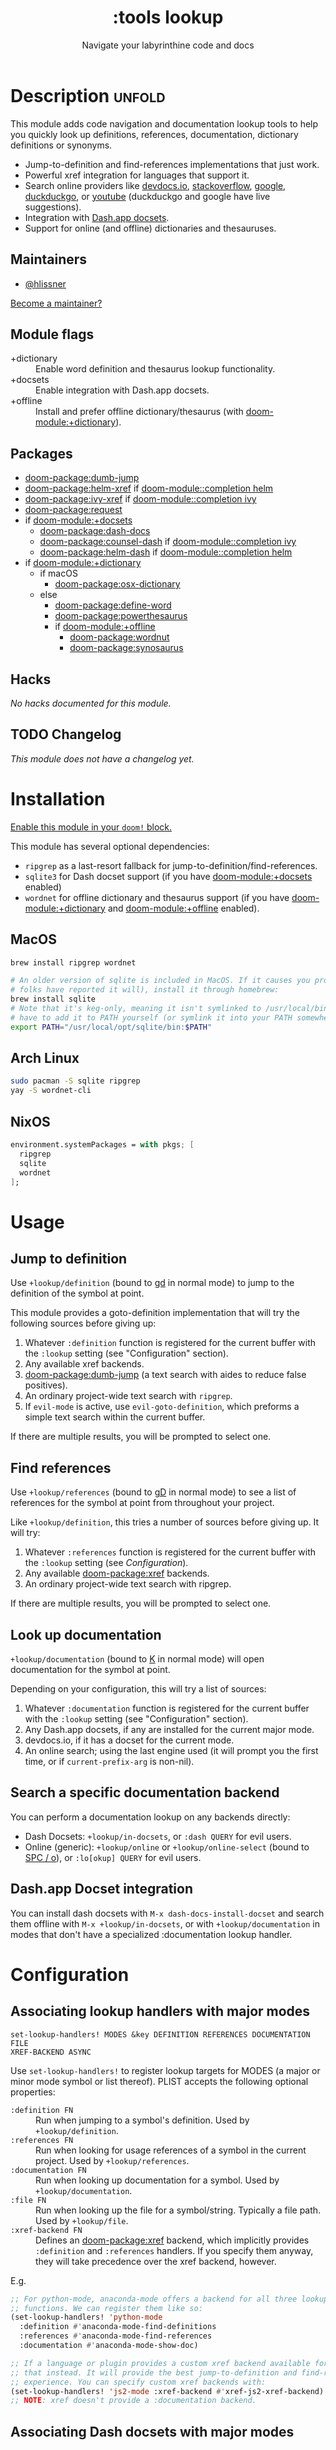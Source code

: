 #+title:    :tools lookup
#+subtitle: Navigate your labyrinthine code and docs
#+created:  January 04, 2018
#+since:    2.0.9

* Description :unfold:
This module adds code navigation and documentation lookup tools to help you
quickly look up definitions, references, documentation, dictionary definitions
or synonyms.

- Jump-to-definition and find-references implementations that just work.
- Powerful xref integration for languages that support it.
- Search online providers like [[https://devdocs.io][devdocs.io]], [[https://stackoverflow.com][stackoverflow]], [[https://google.com][google]], [[https://duckduckgo.com][duckduckgo]], or
  [[https://youtube.com][youtube]] (duckduckgo and google have live suggestions).
- Integration with [[https://github.com/Kapeli/feeds][Dash.app docsets]].
- Support for online (and offline) dictionaries and thesauruses.

** Maintainers
- [[doom-user:][@hlissner]]

[[doom-contrib-maintainer:][Become a maintainer?]]

** Module flags
- +dictionary ::
  Enable word definition and thesaurus lookup functionality.
- +docsets ::
  Enable integration with Dash.app docsets.
- +offline ::
  Install and prefer offline dictionary/thesaurus (with [[doom-module:+dictionary]]).

** Packages
- [[doom-package:dumb-jump]]
- [[doom-package:helm-xref]] if [[doom-module::completion helm]]
- [[doom-package:ivy-xref]] if [[doom-module::completion ivy]]
- [[doom-package:request]]
- if [[doom-module:+docsets]]
  - [[doom-package:dash-docs]]
  - [[doom-package:counsel-dash]] if [[doom-module::completion ivy]]
  - [[doom-package:helm-dash]] if [[doom-module::completion helm]]
- if [[doom-module:+dictionary]]
  - if macOS
    - [[doom-package:osx-dictionary]]
  - else
    - [[doom-package:define-word]]
    - [[doom-package:powerthesaurus]]
    - if [[doom-module:+offline]]
      - [[doom-package:wordnut]]
      - [[doom-package:synosaurus]]

** Hacks
/No hacks documented for this module./

** TODO Changelog
# This section will be machine generated. Don't edit it by hand.
/This module does not have a changelog yet./

* Installation
[[id:01cffea4-3329-45e2-a892-95a384ab2338][Enable this module in your ~doom!~ block.]]

This module has several optional dependencies:

- ~ripgrep~ as a last-resort fallback for jump-to-definition/find-references.
- ~sqlite3~ for Dash docset support (if you have [[doom-module:+docsets]] enabled)
- ~wordnet~ for offline dictionary and thesaurus support (if you have
  [[doom-module:+dictionary]] and [[doom-module:+offline]] enabled).

** MacOS
#+begin_src sh
brew install ripgrep wordnet

# An older version of sqlite is included in MacOS. If it causes you problems (and
# folks have reported it will), install it through homebrew:
brew install sqlite
# Note that it's keg-only, meaning it isn't symlinked to /usr/local/bin. You'll
# have to add it to PATH yourself (or symlink it into your PATH somewhere). e.g.
export PATH="/usr/local/opt/sqlite/bin:$PATH"
#+end_src

** Arch Linux
#+begin_src sh
sudo pacman -S sqlite ripgrep
yay -S wordnet-cli
#+end_src

** NixOS
#+begin_src nix
environment.systemPackages = with pkgs; [
  ripgrep
  sqlite
  wordnet
];
#+end_src

* Usage
** Jump to definition
Use ~+lookup/definition~ (bound to [[kbd:][gd]] in normal mode) to jump to the definition
of the symbol at point.

This module provides a goto-definition implementation that will try the
following sources before giving up:

1. Whatever ~:definition~ function is registered for the current buffer with the
   ~:lookup~ setting (see "Configuration" section).
2. Any available xref backends.
3. [[doom-package:dumb-jump]] (a text search with aides to reduce false positives).
3. An ordinary project-wide text search with =ripgrep=.
5. If ~evil-mode~ is active, use ~evil-goto-definition~, which preforms a simple
   text search within the current buffer.

If there are multiple results, you will be prompted to select one.

** Find references
Use ~+lookup/references~ (bound to [[kbd:][gD]] in normal mode) to see a list of
references for the symbol at point from throughout your project.

Like ~+lookup/definition~, this tries a number of sources before giving up. It
will try:

1. Whatever ~:references~ function is registered for the current buffer with the
   ~:lookup~ setting (see [[*Configuration][Configuration]]).
2. Any available [[doom-package:xref]] backends.
3. An ordinary project-wide text search with ripgrep.

If there are multiple results, you will be prompted to select one.

** Look up documentation
~+lookup/documentation~ (bound to [[kbd:][K]] in normal mode) will open documentation for
the symbol at point.

Depending on your configuration, this will try a list of sources:

1. Whatever ~:documentation~ function is registered for the current buffer with
   the ~:lookup~ setting (see "Configuration" section).
2. Any Dash.app docsets, if any are installed for the current major mode.
3. devdocs.io, if it has a docset for the current mode.
4. An online search; using the last engine used (it will prompt you the first
   time, or if ~current-prefix-arg~ is non-nil).

** Search a specific documentation backend
You can perform a documentation lookup on any backends directly:

+ Dash Docsets: ~+lookup/in-docsets~, or ~:dash QUERY~ for evil users.
+ Online (generic): ~+lookup/online~ or ~+lookup/online-select~ (bound to [[kbd:][SPC /
  o]]), or ~:lo[okup] QUERY~ for evil users.

** Dash.app Docset integration
You can install dash docsets with ~M-x dash-docs-install-docset~ and search
them offline with ~M-x +lookup/in-docsets~, or with ~+lookup/documentation~ in
modes that don't have a specialized :documentation lookup handler.

* Configuration
** Associating lookup handlers with major modes
~set-lookup-handlers! MODES &key DEFINITION REFERENCES DOCUMENTATION FILE
XREF-BACKEND ASYNC~

Use ~set-lookup-handlers!~ to register lookup targets for MODES (a major or
minor mode symbol or list thereof). PLIST accepts the following optional
properties:

- ~:definition FN~ ::
  Run when jumping to a symbol's definition. Used by ~+lookup/definition~.
- ~:references FN~ ::
  Run when looking for usage references of a symbol in the current project. Used
  by ~+lookup/references~.
- ~:documentation FN~ ::
  Run when looking up documentation for a symbol. Used by
  ~+lookup/documentation~.
- ~:file FN~ ::
  Run when looking up the file for a symbol/string. Typically a file path. Used
  by ~+lookup/file~.
- ~:xref-backend FN~ ::
  Defines an [[doom-package:xref]] backend, which implicitly provides ~:definition~ and
  ~:references~ handlers. If you specify them anyway, they will take precedence
  over the xref backend, however.

E.g.
#+begin_src emacs-lisp
;; For python-mode, anaconda-mode offers a backend for all three lookup
;; functions. We can register them like so:
(set-lookup-handlers! 'python-mode
  :definition #'anaconda-mode-find-definitions
  :references #'anaconda-mode-find-references
  :documentation #'anaconda-mode-show-doc)

;; If a language or plugin provides a custom xref backend available for it, use
;; that instead. It will provide the best jump-to-definition and find-references
;; experience. You can specify custom xref backends with:
(set-lookup-handlers! 'js2-mode :xref-backend #'xref-js2-xref-backend)
;; NOTE: xref doesn't provide a :documentation backend.
#+end_src

** Associating Dash docsets with major modes
~set-docsets! MODES &rest DOCSETS...~

Use ~set-docsets!~ to register DOCSETS (one string or list of strings) for MODES
(one major mode symbol or a list of them). It is used by ~+lookup/in-docsets~
and ~+lookup/documentation~.

E.g.
#+begin_src emacs-lisp
(set-docsets! 'js2-mode "JavaScript" "JQuery")
;; Add docsets to minor modes by starting DOCSETS with :add
(set-docsets! 'rjsx-mode :add "React")
;; Or remove docsets from minor modes
(set-docsets! 'nodejs-mode :remove "JQuery")
#+end_src

This determines what docsets to implicitly search for when you use
~+lookup/documentation~ in a mode with no ~:documentation~ handler. Those
docsets must be installed with ~dash-docs-install-docset~.

** Open in eww instead of browser
~+lookup/online~ opens the search results with in ~+lookup-open-url-fn~
(default: ~#'browse-url~). Here is how to change this to EWW (so it opens inside
Emacs):
#+begin_src emacs-lisp
(setq +lookup-open-url-fn #'eww)
#+end_src

#+begin_quote
 📌 ~+lookup/in-docsets~ consults ~dash-docs-browser-func~ instead, which is
    already set to ~#'eww~ by default.
#+end_quote

** Open in Xwidget WebKit instead of browser
To open results from ~+lookup/online~ or ~+lookup/in-docsets~ in Xwidget WebKit
instead of your system browser, set ~+lookup-open-url-fn~ and/or
~dash-docs-browser-func~ to ~+lookup-xwidget-webkit-open-url-fn~ (needs Emacs
with Xwidgets support):
#+begin_src emacs-lisp
(setq +lookup-open-url-fn #'+lookup-xwidget-webkit-open-url-fn)
(after! dash-docs
  (setq dash-docs-browser-func #'+lookup-xwidget-webkit-open-url-fn))
#+end_src

* Troubleshooting
/There are no known problems with this module./ [[doom-report:][Report one?]]

* Frequently asked questions
/This module has no FAQs yet./ [[doom-suggest-faq:][Ask one?]]

* TODO Appendix
#+begin_quote
 🔨 /This module's appendix is incomplete./ [[doom-contrib-module:][Write more?]]
#+end_quote

** Commands
- ~+lookup/definition~
- ~+lookup/references~
- ~+lookup/documentation~
- ~+lookup/online~
- ~+lookup/online-select~
- ~+lookup/in-devdocs~
- ~+lookup/in-docsets~
